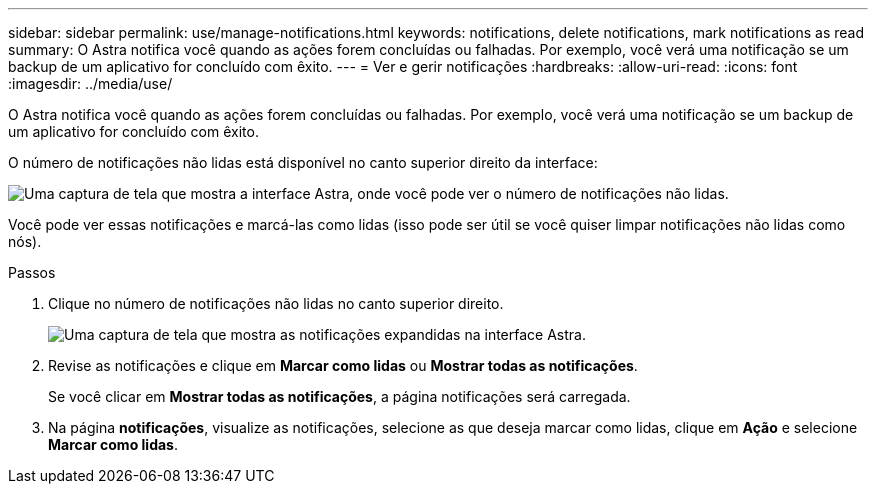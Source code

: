 ---
sidebar: sidebar 
permalink: use/manage-notifications.html 
keywords: notifications, delete notifications, mark notifications as read 
summary: O Astra notifica você quando as ações forem concluídas ou falhadas. Por exemplo, você verá uma notificação se um backup de um aplicativo for concluído com êxito. 
---
= Ver e gerir notificações
:hardbreaks:
:allow-uri-read: 
:icons: font
:imagesdir: ../media/use/


[role="lead"]
O Astra notifica você quando as ações forem concluídas ou falhadas. Por exemplo, você verá uma notificação se um backup de um aplicativo for concluído com êxito.

O número de notificações não lidas está disponível no canto superior direito da interface:

image:screenshot-unread-notifications.gif["Uma captura de tela que mostra a interface Astra, onde você pode ver o número de notificações não lidas."]

Você pode ver essas notificações e marcá-las como lidas (isso pode ser útil se você quiser limpar notificações não lidas como nós).

.Passos
. Clique no número de notificações não lidas no canto superior direito.
+
image:screenshot-expand-notifications.gif["Uma captura de tela que mostra as notificações expandidas na interface Astra."]

. Revise as notificações e clique em *Marcar como lidas* ou *Mostrar todas as notificações*.
+
Se você clicar em *Mostrar todas as notificações*, a página notificações será carregada.

. Na página *notificações*, visualize as notificações, selecione as que deseja marcar como lidas, clique em *Ação* e selecione *Marcar como lidas*.

